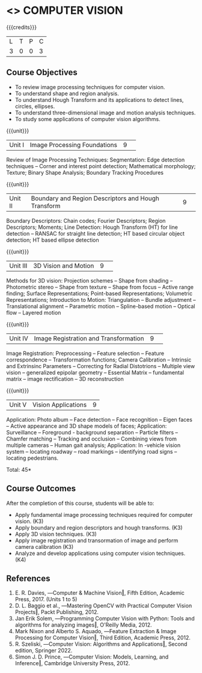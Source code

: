 * <<<CP1323>>> COMPUTER VISION
:properties:
:author: S. Manisha
:date: 06 May 2022
:end:

#+startup: showall

{{{credits}}}
|L|T|P|C|
|3|0|0|3|

** Course Objectives
- To review image processing techniques for computer vision.
- To understand shape and region analysis.
- To understand Hough Transform and its applications to detect lines, circles, ellipses.
- To understand three-dimensional image and motion analysis techniques.
- To study some applications of computer vision algorithms.


{{{unit}}}
|Unit I |Image Processing Foundations	|9| 
Review of Image Processing Techniques: Segmentation: Edge detection techniques --
Corner and interest point detection; Mathematical morphology; Texture; Binary Shape Analysis; Boundary Tracking Procedures

{{{unit}}}
|Unit II|Boundary and Region Descriptors and Hough Transform|9| 
Boundary Descriptors: Chain codes; Fourier Descriptors; Region Descriptors;
Moments; Line Detection: Hough Transform (HT) for line detection -- RANSAC for
straight line detection; HT based circular object detection; HT based
ellipse detection

{{{unit}}}
|Unit III | 3D Vision and Motion | 9 | 
Methods for 3D vision: Projection schemes -- Shape from shading --
Photometric stereo -- Shape from texture -- Shape from focus -- Active
range finding; Surface Representations; Point-based Representations;
Volumetric Representations; Introduction to Motion: Triangulation -- Bundle adjustment --
Translational alignment -- Parametric motion -- Spline-based motion --
Optical flow -- Layered motion


{{{unit}}}
|Unit IV| Image Registration and Transformation | 9 | 
Image Registration: Preprocessing -- Feature
selection -- Feature correspondence -- Transformation functions; Camera Calibration -- Intrinsic and Extrinsinc Parameters -- Correcting for Radial Distotrions -- Multiple view vision -- generalized epipolar geometry -- Essential Matrix -- fundamental matrix -- image rectification -- 3D reconstruction 


{{{unit}}}
|Unit V|Vision Applications |9|
Application: Photo album -- Face detection -- Face recognition -- Eigen faces -- Active appearance and
3D shape models of faces; Application: Surveillance -- Foreground -
background separation -- Particle filters -- Chamfer matching --
Tracking and occlusion -- Combining views from multiple cameras --
Human gait analysis; Application: In -vehicle vision system --
locating roadway -- road markings -- identifying road signs --
locating pedestrians.


\hfill *Total: 45*

** Course Outcomes
After the completion of this course, students will be able to: 

- Apply fundamental image processing techniques required for computer vision. (K3)
- Apply boundary and region descriptors and hough transforms. (K3)
- Apply 3D vision techniques. (K3)
- Apply image registration and transormation of image and perform camera calibration (K3)
- Analyze and develop applications using computer vision techniques. (K4)

  
** References
1. E. R. Davies, ―Computer & Machine Vision‖, Fifth Edition, Academic Press, 2017.  (Units 1 to 5)
2. D. L. Baggio et al., ―Mastering OpenCV with Practical Computer Vision Projects‖, Packt Publishing, 2012.
3. Jan Erik Solem, ―Programming Computer Vision with Python: Tools and algorithms for analyzing images‖, O'Reilly Media, 2012. 
4. Mark Nixon and Alberto S. Aquado, ―Feature Extraction & Image Processing for Computer Vision‖, Third Edition, Academic Press, 2012. 
5. R. Szeliski, ―Computer Vision: Algorithms and Applications‖, Second edition, Springer 2022. 
6. Simon J. D. Prince, ―Computer Vision: Models, Learning, and Inference‖, Cambridge University Press, 2012.
